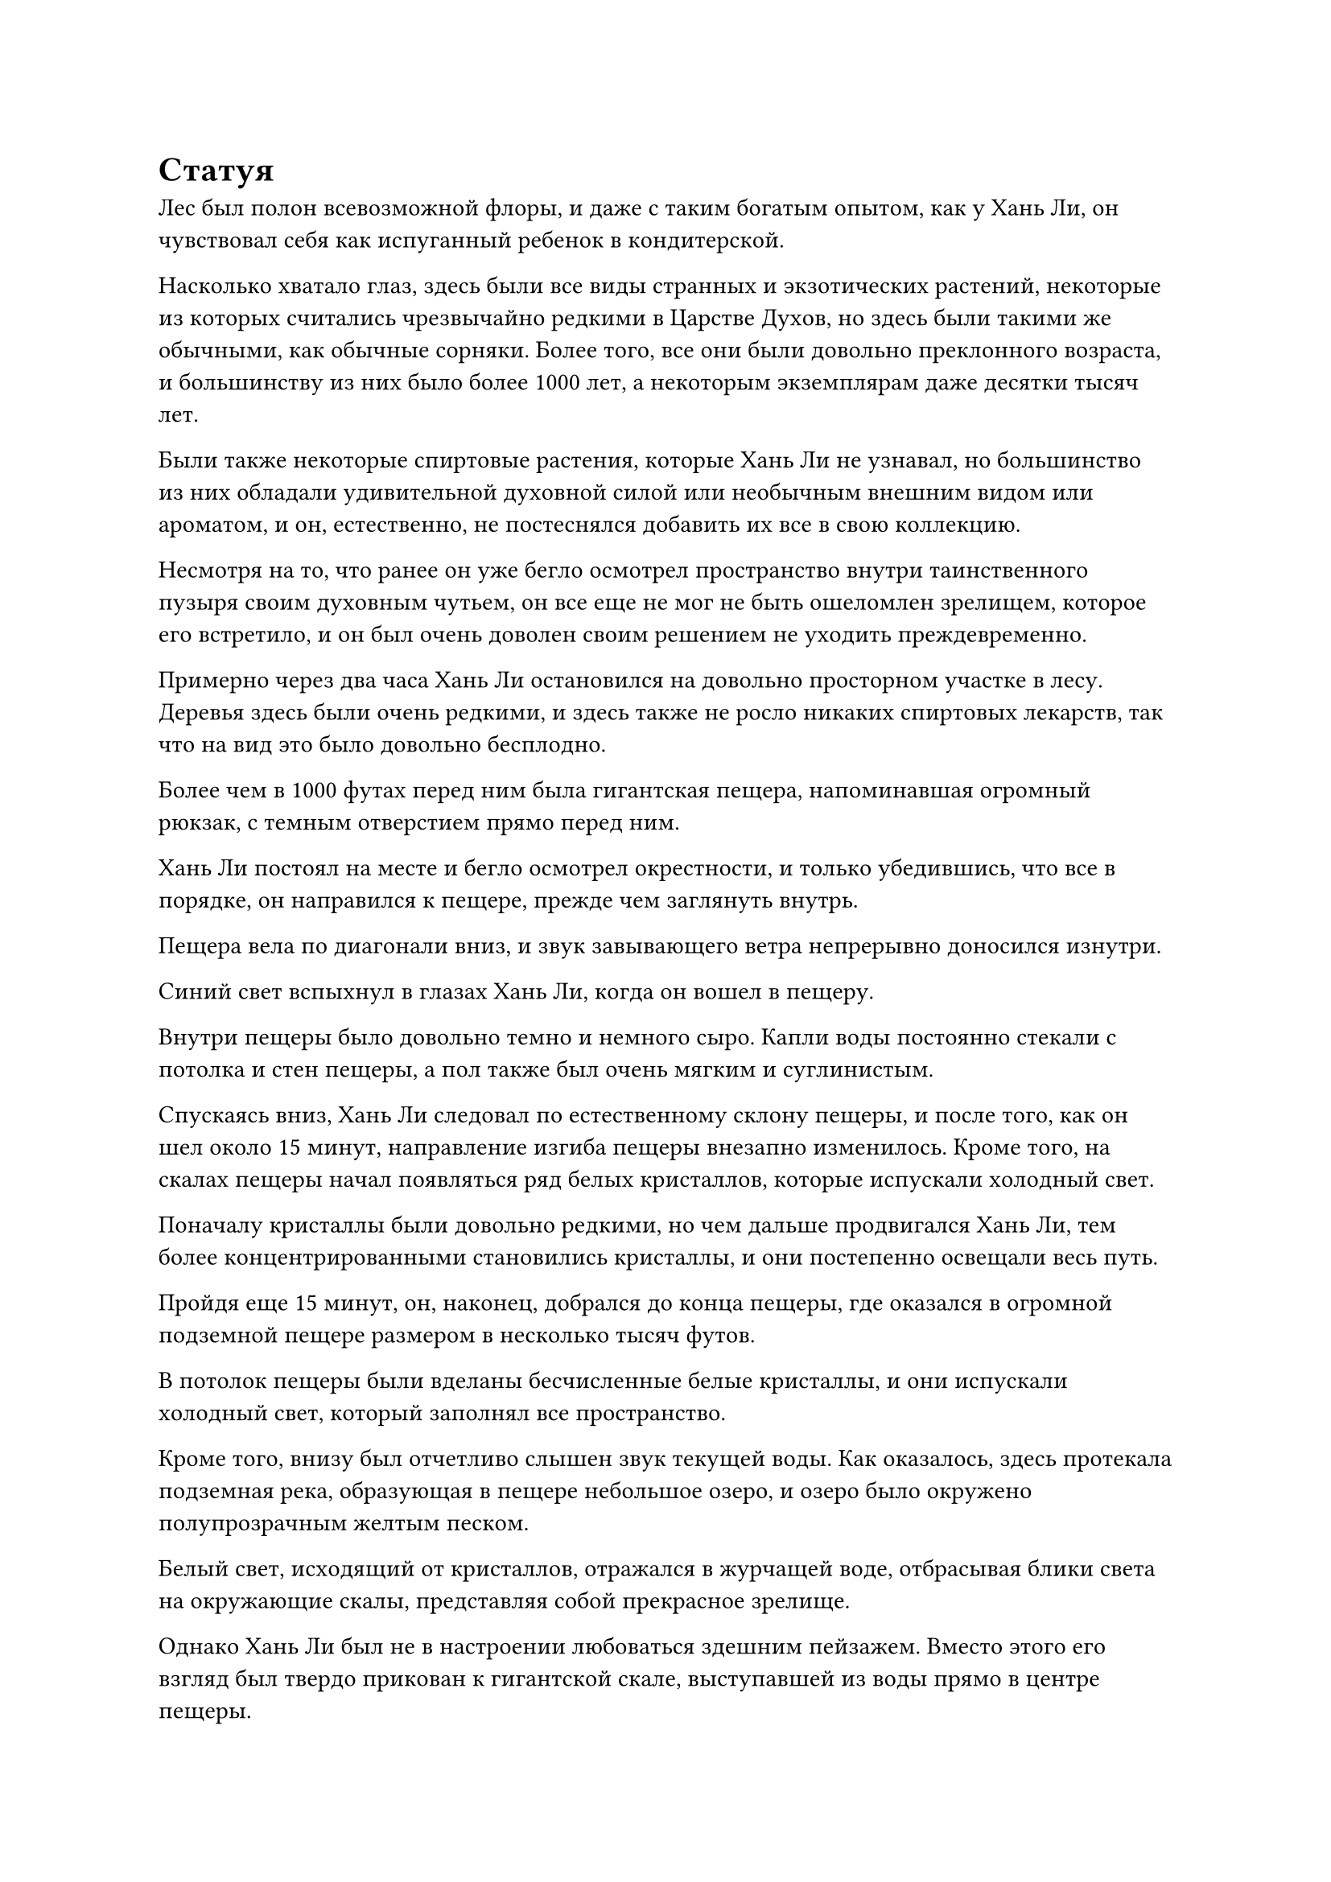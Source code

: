 = Статуя

Лес был полон всевозможной флоры, и даже с таким богатым опытом, как у Хань Ли, он чувствовал себя как испуганный ребенок в кондитерской.

Насколько хватало глаз, здесь были все виды странных и экзотических растений, некоторые из которых считались чрезвычайно редкими в Царстве Духов, но здесь были такими же обычными, как обычные сорняки. Более того, все они были довольно преклонного возраста, и большинству из них было более 1000 лет, а некоторым экземплярам даже десятки тысяч лет.

Были также некоторые спиртовые растения, которые Хань Ли не узнавал, но большинство из них обладали удивительной духовной силой или необычным внешним видом или ароматом, и он, естественно, не постеснялся добавить их все в свою коллекцию.

Несмотря на то, что ранее он уже бегло осмотрел пространство внутри таинственного пузыря своим духовным чутьем, он все еще не мог не быть ошеломлен зрелищем, которое его встретило, и он был очень доволен своим решением не уходить преждевременно.

Примерно через два часа Хань Ли остановился на довольно просторном участке в лесу. Деревья здесь были очень редкими, и здесь также не росло никаких спиртовых лекарств, так что на вид это было довольно бесплодно.

Более чем в 1000 футах перед ним была гигантская пещера, напоминавшая огромный рюкзак, с темным отверстием прямо перед ним.

Хань Ли постоял на месте и бегло осмотрел окрестности, и только убедившись, что все в порядке, он направился к пещере, прежде чем заглянуть внутрь.

Пещера вела по диагонали вниз, и звук завывающего ветра непрерывно доносился изнутри.

Синий свет вспыхнул в глазах Хань Ли, когда он вошел в пещеру.

Внутри пещеры было довольно темно и немного сыро. Капли воды постоянно стекали с потолка и стен пещеры, а пол также был очень мягким и суглинистым.

Спускаясь вниз, Хань Ли следовал по естественному склону пещеры, и после того, как он шел около 15 минут, направление изгиба пещеры внезапно изменилось. Кроме того, на скалах пещеры начал появляться ряд белых кристаллов, которые испускали холодный свет.

Поначалу кристаллы были довольно редкими, но чем дальше продвигался Хань Ли, тем более концентрированными становились кристаллы, и они постепенно освещали весь путь.

Пройдя еще 15 минут, он, наконец, добрался до конца пещеры, где оказался в огромной подземной пещере размером в несколько тысяч футов.

В потолок пещеры были вделаны бесчисленные белые кристаллы, и они испускали холодный свет, который заполнял все пространство.

Кроме того, внизу был отчетливо слышен звук текущей воды. Как оказалось, здесь протекала подземная река, образующая в пещере небольшое озеро, и озеро было окружено полупрозрачным желтым песком.

Белый свет, исходящий от кристаллов, отражался в журчащей воде, отбрасывая блики света на окружающие скалы, представляя собой прекрасное зрелище.

Однако Хань Ли был не в настроении любоваться здешним пейзажем. Вместо этого его взгляд был твердо прикован к гигантской скале, выступавшей из воды прямо в центре пещеры.

Скала напоминала миниатюрный участок суши размером более 300 футов, и на ней росло странное дерево высотой примерно 100 футов.

Дерево было довольно похоже на грецкий орех, но оно было совершенно голым и лишенным каких-либо листьев. Однако с его ветвей свисало несколько плодов, похожих на грецкий орех.

Хань Ли подпрыгнул в воздух, прежде чем приземлиться у подножия дерева, чтобы осмотреть его вблизи.

В результате он обнаружил, что дерево было пронизано каким-то глубоким узором, которого он никогда раньше не видел. Эти узоры, по-видимому, никем не были выгравированы на дереве. Вместо этого они казались естественными узорами.

Плоды, похожие на грецкие орехи, свисающие с деревьев, были еще более необычными. Их поверхность была испещрена чрезвычайно извилистыми узорами, напоминающими странные человеческие лица, некоторые из которых напоминали сморщенных стариков, в то время как другие напоминали новорожденных младенцев.

Однако, независимо от того, на что были похожи узоры на плодах, каждый из них излучал удивительную духовную энергию, присущую земле.

Именно потому, что он заметил эту духовную энергию, его потянуло в это место.

Хань Ли погладил подбородок, на его лице появилось задумчивое выражение, и в его голове начала складываться теория.

Это пространство внутри таинственного пузыря, скорее всего, принадлежало одноглазому гиганту, и существо, похожее на кентавра, пошло на такой огромный риск, вступив с одноглазым гигантом в бой именно из-за этого странного орехового дерева.

Хань Ли не мог идентифицировать ни это дерево, ни плоды, которые оно приносило, но одно можно было сказать наверняка: тот факт, что пара чудовищных существ, сравнимых по силе с Истинными Бессмертными, были готовы сражаться за это дерево, означал, что это определенно не обычное существо.

Однако все это больше не имело значения. Прямо сейчас это место принадлежало исключительно ему.

……

В Царстве Бессмертных.

В небе над безымянным горным хребтом беспрестанно завывали порывы свирепого ветра среди плотного слоя темных облаков, в то время как с небес упорно падал снег.

Некоторые деревья, согнувшиеся под тяжестью толстых покровов скопившегося снега, все еще можно было увидеть у подножия десятков гор горного хребта, но выше все горы были полностью покрыты снегом и льдом.

Единственными звуками, которые можно было услышать, были завывание ветра и шуршание снега, и в округе также не было никаких признаков присутствия живых существ.

Однако прямо в этот момент из глубины самой высокой горы горного хребта внезапно раздался резкий женский голос, и этот голос прошел сквозь снег и ветер, ни в малейшей степени не заглушенный.

"Кто посмел убить моего духовного питомца? Мне все равно, кто ты, я собираюсь найти тебя и разорвать в клочья, а затем запечатать твою душу под этой горой на всю оставшуюся вечность!"

Голос был полон ярости, и вся снежная гора задрожала под тяжестью его ярости.

Бесчисленные массивные глыбы снега, которые накапливались в течение бесчисленных лет, соскользнули с горы, а затем обрушились вниз, посылая еще больше снега вниз с горы, вызывая цепную реакцию, которая быстро привела к полномасштабной лавине.

……

В определенном районе моря, в Северном Ледниковом Бессмертном регионе.

Яркое солнце висело прямо в центре яркого и ясного неба, и в воздухе виднелись лишь слабые следы облаков. Слабый бриз дул над поверхностью моря, поднимая серию небольших волн.

На покрытой рябью поверхности моря виднелся черный остров размером в несколько тысяч километров, и остров был окаймлен чрезвычайно неправильным кругом из бесчисленных черных скал. Если смотреть на остров сверху, он напоминал огромный лист.

К причалу, расположенному к северу от острова, было пришвартовано много лодок, но сам причал был совершенно пуст и безлюден.

От причала на остров вела широкая дорожка из голубого камня, которая тянулась до самого густого леса на острове.

В конце тропинки была примитивная деревня с плотно расположенными зданиями, скрытая среди густого лесного массива.

В этот момент многие части деревни были подожжены, и густой дым поднимался в воздух, в то время как громовые боевые кличи раздавались непрерывно. Было видно сияние бесчисленных сокровищ, и в воздухе витал тошнотворный запах горелого.

Среди множества руин около 1000 культиваторов были схвачены в хаотичной битве. Культиваторы были разделены на две стороны, и их численность, казалось, была примерно равной.

Культиваторы с одной из двух сторон не были людьми. Все они были чрезвычайно внушительны физически, с зеленой кожей и клыками, торчащими изо рта, и большинство из них владели оружием, которое подпадало под категорию булав и молотков. Более того, кожа каждого из них была покрыта слоем слабого белого света.

Среди этих иностранных культиваторов также было несколько воинов в желтых доспехах и с булавами в руках, но у всех у них была болезненно-желтая кожа, и они не казались живыми существами. Вместо этого они напоминали движущиеся восковые статуи.

В противоборствующей фракции большинство культиваторов были людьми, но среди них было и несколько странных воинов в малиновых доспехах.

Кожа этих воинов имела тот же оттенок, что и их доспехи, и даже в пылу битвы они были совершенно бесстрастны, что придавало им вид бесчувственных марионеток.

На участке возвышенности воин в малиновых доспехах, державший в руках малиновое копье, спрыгнул вниз, прежде чем злобно вонзить свое копье в одного из приближающихся желтокожих воинов.

Прежде чем алое копье успело поразить свою цель, из кончика копья вырвался алый вихрь, посылая сверху бесчисленные вспышки алого света.

Раздался оглушительный грохот, когда в груди желтокожего воина образовалась огромная дыра, и из раны непрерывно потекла какая-то желтая жидкость, когда он невольно отступил на несколько шагов.

Однако в следующее мгновение он слегка согнул колени, прежде чем вскочить подобно молнии, размахивая своей булавой в воздухе, выпуская бесчисленные выступы булавы, образуя свирепый желтый ураган, который злобно устремился к воину в малиновых доспехах.

Воин в малиновых доспехах был застигнут врасплох атакой, и его голова мгновенно взорвалась, но в последнюю секунду он метнул свое копье в воздух, пронзив его прямо сквозь голову желтокожего воина.

Эти двое упали на землю почти в один и тот же момент, и один из них распался на лужицу малиновой жидкости, в то время как другой растворился в луже желтой жидкости.

В другом месте из-за полуразрушенной стены внезапно появился невысокий коренастый пожилой мужчина с темно-красным нефритовым флаконом в руках, и открывшийся флакон оказался лицом к лицу с иностранным культиватором, который гнался за ним по горячим следам на расстоянии нескольких сотен футов.

Пожилой мужчина осторожно похлопал по донышку флакона, и бесчисленные малиновые нити вырвались из флакона во вспышке малинового света, затем переплелись, образовав столб малинового света, который устремился прямо к иностранному культиватору.

Как только малиновый столб света соприкоснулся со слоем белого света над телом чужеземного культиватора, он мгновенно замедлился. Хотя он и не был полностью рассеян, его мощность мгновенно уменьшилась почти на треть.

Иностранный земледелец пошатнулся от удара, и изо рта у него хлынула кровь, но он не получил никаких серьезных травм и продолжал бросаться на пожилого мужчину, издавая яростный рев.

Подобные сцены происходили по всей деревне.

Желтокожие воины и воины в малиновых доспехах были чрезвычайно свирепы и отважны в бою, не заботясь о собственной безопасности. Однако они были примерно равны как по силе, так и по численности, поэтому они не смогли повлиять на ход битвы.

Однако все иностранные культиваторы были защищены этими странными слоями белого света, которые смягчали силу всех атак, которые были направлены на них. В результате они смогли быстро одержать верх в битве, и люди-земледельцы вскоре были вынуждены отступить, направляясь к центру деревни.

Тем временем на белокаменной площади в центре деревни несколько десятков фигур в черных одеждах сидели вокруг массивной статуи, скрестив ноги, и распевали сложное заклинание.

Среди фигур в черных одеждах были люди из всех демографических групп, и у всех у них был довольно бледный цвет лица, поскольку они держали свои левые руки перед собой с закатанными левыми рукавами.

На всех их левых запястьях были тонкие порезы, и из этих ран текла кровь, прежде чем стекать на землю перед ними.

Ряд каналов был вырезан в земле, образуя сложный массив, который был непосредственно соединен со статуей в самом центре площади.

Статуя была примерно 100 футов высотой, и на ней был изображен молодой ученый, держащий книгу в руке и устремляющий взгляд вдаль.

Если бы Хань Ли присутствовал при этом, он был бы удивлен, обнаружив, что молодой ученый имеет некоторое сходство с ним. Однако, при взгляде на пропорции тела, было ясно, что Хань Ли был выше человека, изображенного на статуе.

Перед статуей стоял пожилой человек в сером одеянии, скрестив руки перед собой и вцепившись ладонями в противоположные плечи, когда он молился статуе с благоговейным выражением лица: "Всемогущий Бог предков, пожалуйста, внемли зову своей преданной родословной и снизойди!"

#pagebreak()